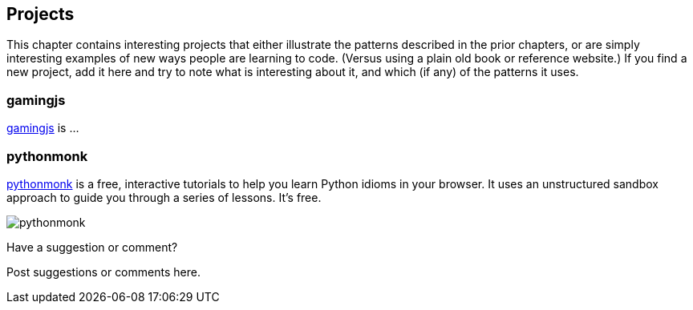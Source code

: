 [[projects]]
== Projects

This chapter contains interesting projects that either illustrate the patterns described in the prior chapters, or are simply interesting examples of new ways people are learning to code.  (Versus using a plain old book or reference website.)  If you find a new project, add it here and try to note what is interesting about it, and which (if any) of the patterns it uses.

=== gamingjs

http://gamingjs.com/ice/[gamingjs] is ...


=== pythonmonk

http://pythonmonk.com/[pythonmonk] is a free, interactive tutorials to help you learn Python idioms in your browser.  It uses an unstructured sandbox approach to guide you through a series of lessons.  It's free.

image:images/pythonmonk.png[]




[[projects_shoutout]]
[role="shoutout"]
.Have a suggestion or comment?
****
Post suggestions or comments here.
****